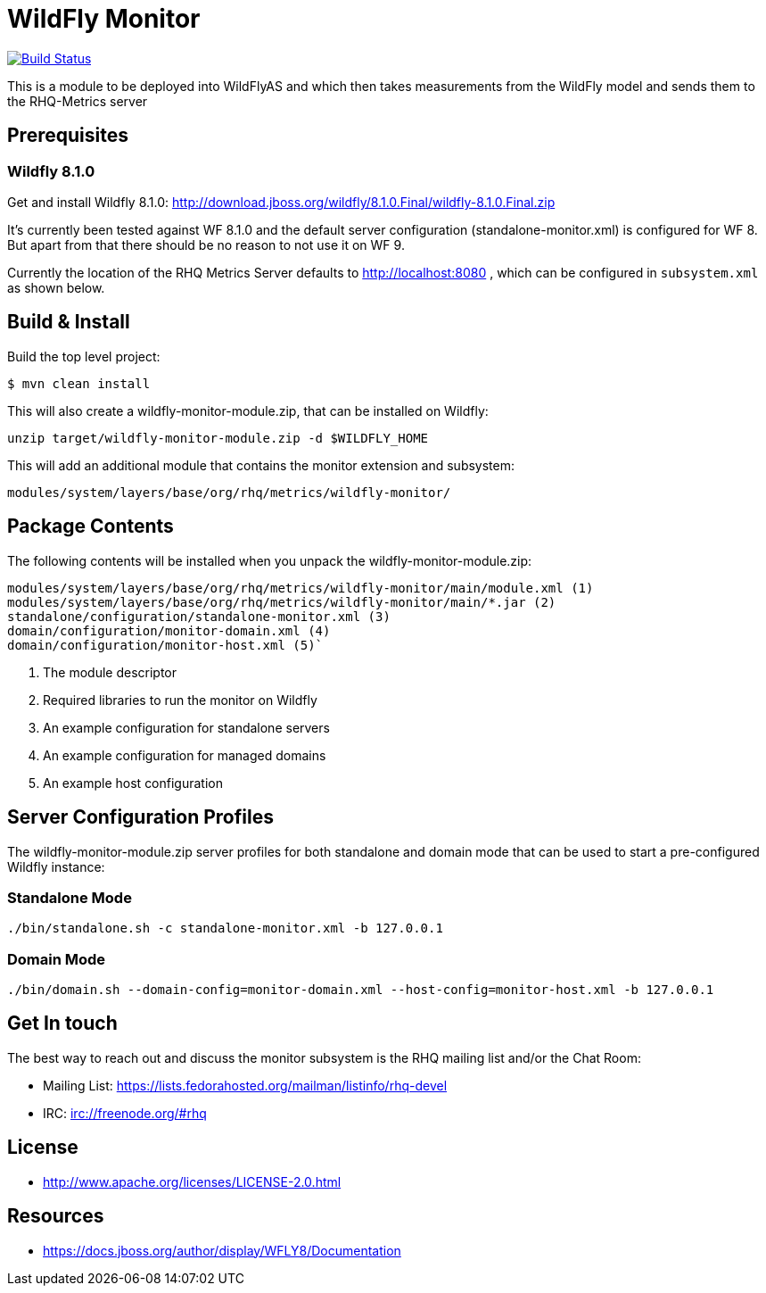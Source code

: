 = WildFly Monitor

image:https://travis-ci.org/rhq-project/wildfly-monitor.svg?branch=master["Build Status", link="https://travis-ci.org/rhq-project/wildfly-monitor"]

This is a module to be deployed into WildFlyAS and which then takes
measurements from the WildFly model and sends them to the RHQ-Metrics server

== Prerequisites

=== Wildfly 8.1.0

Get and install Wildfly 8.1.0: http://download.jboss.org/wildfly/8.1.0.Final/wildfly-8.1.0.Final.zip

It's currently been tested against WF 8.1.0 and the default server configuration (standalone-monitor.xml) is configured for WF 8.
But apart from that there should be no reason to not use it on WF 9.

Currently the location of the RHQ Metrics Server defaults to
http://localhost:8080 , which can be configured in `subsystem.xml` as shown below.

== Build & Install

Build the top level project:

----
$ mvn clean install
----

This will also create a wildfly-monitor-module.zip, that can be installed on Wildfly:

`unzip target/wildfly-monitor-module.zip -d $WILDFLY_HOME`

This will add an additional module that contains the monitor extension and subsystem:

`modules/system/layers/base/org/rhq/metrics/wildfly-monitor/`

== Package Contents

The following contents will be installed when you unpack the wildfly-monitor-module.zip:

....
modules/system/layers/base/org/rhq/metrics/wildfly-monitor/main/module.xml (1)
modules/system/layers/base/org/rhq/metrics/wildfly-monitor/main/*.jar (2)
standalone/configuration/standalone-monitor.xml (3)
domain/configuration/monitor-domain.xml (4)
domain/configuration/monitor-host.xml (5)`
....

. The module descriptor
. Required libraries to run the monitor on Wildfly
. An example configuration for standalone servers
. An example configuration for managed domains
. An example host configuration

## Server Configuration Profiles

The wildfly-monitor-module.zip server profiles for both standalone and domain mode that can be used to start a pre-configured Wildfly instance:

### Standalone Mode

`./bin/standalone.sh -c standalone-monitor.xml -b 127.0.0.1`

### Domain Mode

`./bin/domain.sh --domain-config=monitor-domain.xml --host-config=monitor-host.xml -b 127.0.0.1`


## Get In touch

The best way to reach out and discuss the monitor subsystem is the RHQ  mailing list and/or the Chat Room:

- Mailing List: https://lists.fedorahosted.org/mailman/listinfo/rhq-devel
- IRC: irc://freenode.org/#rhq

## License

- http://www.apache.org/licenses/LICENSE-2.0.html

## Resources
- https://docs.jboss.org/author/display/WFLY8/Documentation

